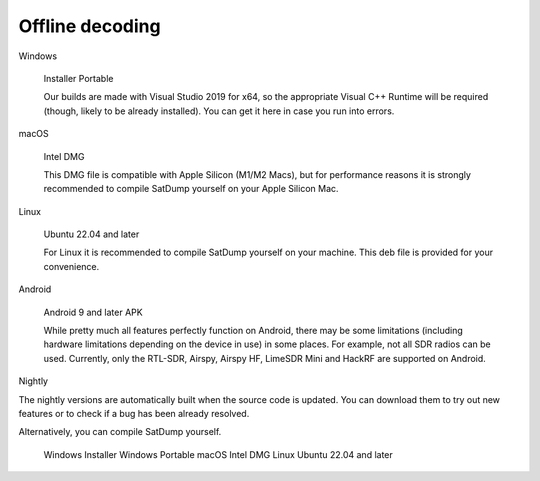 Offline decoding
================


Windows

    Installer
    Portable

    Our builds are made with Visual Studio 2019 for x64, so the appropriate Visual C++ Runtime will be required (though, likely to be already installed). You can get it here in case you run into errors.

macOS

    Intel DMG

    This DMG file is compatible with Apple Silicon (M1/M2 Macs), but for performance reasons it is strongly recommended to compile SatDump yourself on your Apple Silicon Mac.

Linux

    Ubuntu 22.04 and later

    For Linux it is recommended to compile SatDump yourself on your machine. This deb file is provided for your convenience.

Android

    Android 9 and later APK

    While pretty much all features perfectly function on Android, there may be some limitations (including hardware limitations depending on the device in use) in some places. For example, not all SDR radios can be used. Currently, only the RTL-SDR, Airspy, Airspy HF, LimeSDR Mini and HackRF are supported on Android.

Nightly

The nightly versions are automatically built when the source code is updated. You can download them to try out new features or to check if a bug has been already resolved.

Alternatively, you can compile SatDump yourself.

    Windows Installer
    Windows Portable
    macOS Intel DMG
    Linux Ubuntu 22.04 and later
